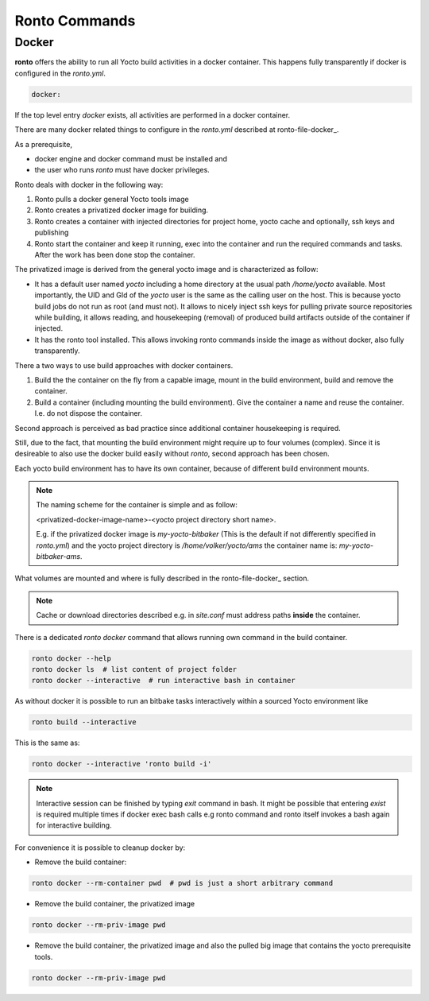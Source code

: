 Ronto Commands
==============

.. _command-docker:

Docker
......

**ronto** offers the ability to run all Yocto build activities in a
docker container. This happens fully transparently if docker is
configured in the *ronto.yml*.

.. code :: yaml

    docker:

If the top level entry *docker* exists, all activities are performed
in a docker container.

There are many docker related things to configure in the *ronto.yml*
described at ronto-file-docker_.

As a prerequisite,

* docker engine and docker command must be installed and
* the user who runs *ronto* must have docker privileges.

Ronto deals with docker in the following way:

1. Ronto pulls a docker general Yocto tools  image
2. Ronto creates a privatized docker image for building.
3. Ronto creates a container with injected directories for
   project home, yocto cache and optionally, ssh keys and
   publishing
4. Ronto start the container and keep it running, exec into the
   container and run the required commands and tasks.
   After the work has been done stop the container.

The privatized image is derived from the general yocto image
and is characterized as follow:

* It has a default user named *yocto* including a home directory at the usual
  path */home/yocto* available. Most importantly, the UID and GId of the
  *yocto* user is the same as the calling user on the host. This is because
  yocto build jobs do not run as root (and must not). It allows to nicely
  inject ssh keys for pulling private source repositories while building,
  it allows reading, and housekeeping (removal) of produced build artifacts
  outside of the container if injected.
* It has the ronto tool installed. This allows invoking
  ronto commands inside the image as without docker, also fully transparently.

There a two ways to use build approaches with docker containers.

1. Build the the container on the fly from a capable image,
   mount in the build environment, build and remove the container.
2. Build a container (including mounting the build environment).
   Give the container a name and reuse the container. I.e.
   do not dispose the container.

Second approach is perceived as bad practice since additional
container housekeeping is required.

Still, due to the fact, that mounting the build environment might
require up to four volumes (complex). Since it is desireable to also
use the docker build easily without *ronto*, second approach has been
chosen.

Each yocto build environment has to have its own container, because
of different build environment mounts.

.. note ::

    The naming scheme for the container is simple and as follow:

    <privatized-docker-image-name>-<yocto project directory short name>.

    E.g. if the privatized docker image is *my-yocto-bitbaker*
    (This is the default if not differently specified in *ronto.yml*)
    and the yocto project directory is */home/volker/yocto/ams* the
    container name is: *my-yocto-bitbaker-ams*.

What volumes are mounted and where is fully described in the
ronto-file-docker_ section.

.. note ::

    Cache or download directories described e.g. in *site.conf*
    must address paths **inside** the container.

There is a dedicated *ronto docker* command that allows running
own command in the build container.

.. code :: console

    ronto docker --help
    ronto docker ls  # list content of project folder
    ronto docker --interactive  # run interactive bash in container

As without docker it is possible to run an bitbake tasks interactively
within a sourced Yocto environment like

.. code :: console

    ronto build --interactive

This is the same as:

.. code :: console

    ronto docker --interactive 'ronto build -i'

.. note ::

   Interactive session can be finished by typing *exit* command in bash.
   It might be possible that entering *exist* is required multiple times
   if docker exec bash calls e.g ronto command and ronto itself
   invokes a bash again for interactive building.

For convenience it is possible to cleanup docker by:

* Remove the build container:

.. code :: console

    ronto docker --rm-container pwd  # pwd is just a short arbitrary command

* Remove the build container, the privatized image

.. code :: console

    ronto docker --rm-priv-image pwd

* Remove the build container, the privatized image and also the pulled big
  image that contains the yocto prerequisite tools.

.. code :: console

    ronto docker --rm-priv-image pwd

